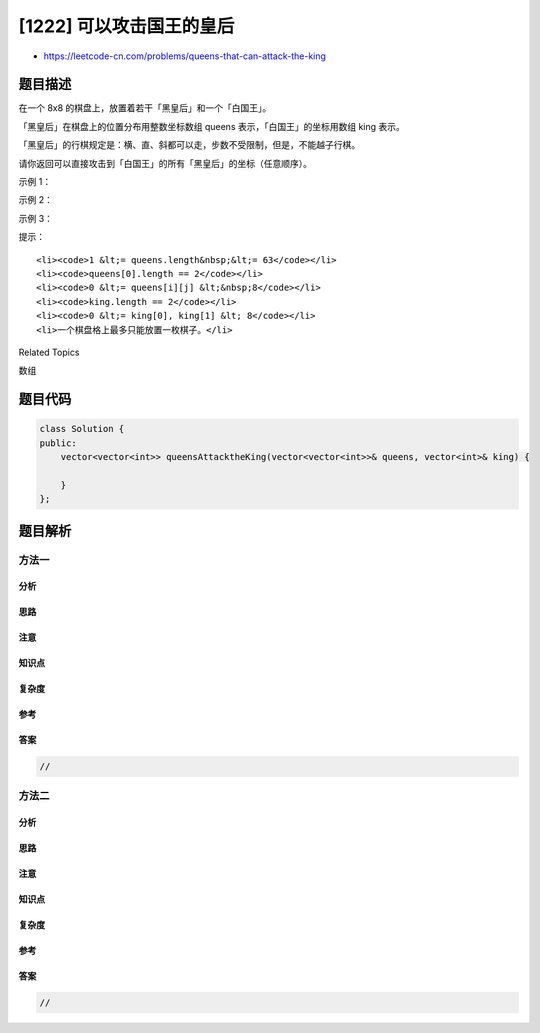 [1222] 可以攻击国王的皇后
=========================

-  https://leetcode-cn.com/problems/queens-that-can-attack-the-king

题目描述
--------

.. raw:: html

   <p>

在一个 8x8 的棋盘上，放置着若干「黑皇后」和一个「白国王」。

.. raw:: html

   </p>

.. raw:: html

   <p>

「黑皇后」在棋盘上的位置分布用整数坐标数组 queens 表示，「白国王」的坐标用数组
king 表示。

.. raw:: html

   </p>

.. raw:: html

   <p>

「黑皇后」的行棋规定是：横、直、斜都可以走，步数不受限制，但是，不能越子行棋。

.. raw:: html

   </p>

.. raw:: html

   <p>

请你返回可以直接攻击到「白国王」的所有「黑皇后」的坐标（任意顺序）。

.. raw:: html

   </p>

.. raw:: html

   <p>

 

.. raw:: html

   </p>

.. raw:: html

   <p>

示例 1：

.. raw:: html

   </p>

.. raw:: html

   <p>

.. raw:: html

   </p>

.. raw:: html

   <pre><strong>输入：</strong>queens = [[0,1],[1,0],[4,0],[0,4],[3,3],[2,4]], king = [0,0]
   <strong>输出：</strong>[[0,1],[1,0],[3,3]]
   <strong>解释：</strong> 
   [0,1] 的皇后可以攻击到国王，因为他们在同一行上。 
   [1,0] 的皇后可以攻击到国王，因为他们在同一列上。 
   [3,3] 的皇后可以攻击到国王，因为他们在同一条对角线上。 
   [0,4] 的皇后无法攻击到国王，因为她被位于 [0,1] 的皇后挡住了。 
   [4,0] 的皇后无法攻击到国王，因为她被位于 [1,0] 的皇后挡住了。 
   [2,4] 的皇后无法攻击到国王，因为她和国王不在同一行/列/对角线上。
   </pre>

.. raw:: html

   <p>

示例 2：

.. raw:: html

   </p>

.. raw:: html

   <p>

.. raw:: html

   </p>

.. raw:: html

   <pre><strong>输入：</strong>queens = [[0,0],[1,1],[2,2],[3,4],[3,5],[4,4],[4,5]], king = [3,3]
   <strong>输出：</strong>[[2,2],[3,4],[4,4]]
   </pre>

.. raw:: html

   <p>

示例 3：

.. raw:: html

   </p>

.. raw:: html

   <p>

.. raw:: html

   </p>

.. raw:: html

   <pre><strong>输入：</strong>queens = [[5,6],[7,7],[2,1],[0,7],[1,6],[5,1],[3,7],[0,3],[4,0],[1,2],[6,3],[5,0],[0,4],[2,2],[1,1],[6,4],[5,4],[0,0],[2,6],[4,5],[5,2],[1,4],[7,5],[2,3],[0,5],[4,2],[1,0],[2,7],[0,1],[4,6],[6,1],[0,6],[4,3],[1,7]], king = [3,4]
   <strong>输出：</strong>[[2,3],[1,4],[1,6],[3,7],[4,3],[5,4],[4,5]]
   </pre>

.. raw:: html

   <p>

 

.. raw:: html

   </p>

.. raw:: html

   <p>

提示：

.. raw:: html

   </p>

.. raw:: html

   <ul>

::

    <li><code>1 &lt;= queens.length&nbsp;&lt;= 63</code></li>
    <li><code>queens[0].length == 2</code></li>
    <li><code>0 &lt;= queens[i][j] &lt;&nbsp;8</code></li>
    <li><code>king.length == 2</code></li>
    <li><code>0 &lt;= king[0], king[1] &lt; 8</code></li>
    <li>一个棋盘格上最多只能放置一枚棋子。</li>

.. raw:: html

   </ul>

.. raw:: html

   <div>

.. raw:: html

   <div>

Related Topics

.. raw:: html

   </div>

.. raw:: html

   <div>

.. raw:: html

   <li>

数组

.. raw:: html

   </li>

.. raw:: html

   </div>

.. raw:: html

   </div>

题目代码
--------

.. code:: cpp

    class Solution {
    public:
        vector<vector<int>> queensAttacktheKing(vector<vector<int>>& queens, vector<int>& king) {

        }
    };

题目解析
--------

方法一
~~~~~~

分析
^^^^

思路
^^^^

注意
^^^^

知识点
^^^^^^

复杂度
^^^^^^

参考
^^^^

答案
^^^^

.. code:: cpp

    //

方法二
~~~~~~

分析
^^^^

思路
^^^^

注意
^^^^

知识点
^^^^^^

复杂度
^^^^^^

参考
^^^^

答案
^^^^

.. code:: cpp

    //
